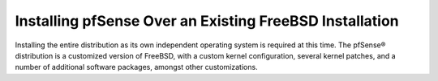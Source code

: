 Installing pfSense Over an Existing FreeBSD Installation
========================================================

Installing the entire distribution as its own independent operating system is
required at this time. The pfSense® distribution is a customized version of
FreeBSD, with a custom kernel configuration, several kernel patches, and a
number of additional software packages, amongst other customizations.
